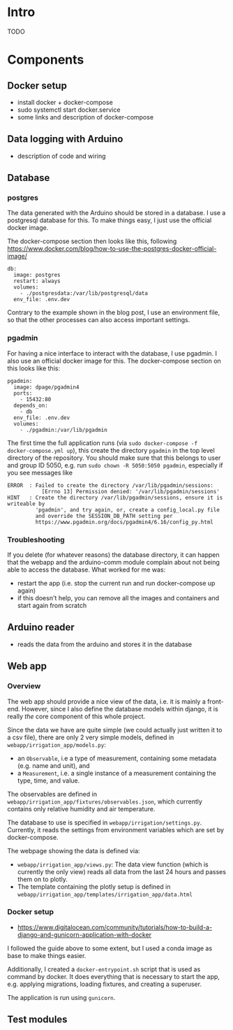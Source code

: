 * Intro

TODO

* Components
** Docker setup
- install docker + docker-compose
- sudo systemctl start docker.service
- some links and description of docker-compose
** Data logging with Arduino
- description of code and wiring
** Database

*** postgres

The data generated with the Arduino should be stored in a database. I use a
postgresql database for this. To make things easy, I just use the official
docker image.

The docker-compose section then looks like this, following
https://www.docker.com/blog/how-to-use-the-postgres-docker-official-image/

#+begin_src
  db:
    image: postgres
    restart: always
    volumes:
      - ./postgresdata:/var/lib/postgresql/data
    env_file: .env.dev
#+end_src

Contrary to the example shown in the blog post, I use an environment file, so
that the other processes can also access important settings.

*** pgadmin

For having a nice interface to interact with the database, I use pgadmin. I
also use an official docker image for this. The docker-compose section on this
looks like this:

#+begin_src
  pgadmin:
    image: dpage/pgadmin4
    ports:
      - 15432:80
    depends_on:
      - db
    env_file: .env.dev
    volumes:
      - ./pgadmin:/var/lib/pgadmin
#+end_src

The first time the full application runs (via ~sudo docker-compose -f
docker-compose.yml up~), this create the directory ~pgadmin~ in the top level
directory of the repository. You should make sure that this belongs to user and
group ID 5050, e.g. run ~sudo chown -R 5050:5050 pgadmin~, especially if you
see messages like

#+begin_src
ERROR  : Failed to create the directory /var/lib/pgadmin/sessions:
           [Errno 13] Permission denied: '/var/lib/pgadmin/sessions'
HINT   : Create the directory /var/lib/pgadmin/sessions, ensure it is writeable by
         'pgadmin', and try again, or, create a config_local.py file
         and override the SESSION_DB_PATH setting per
         https://www.pgadmin.org/docs/pgadmin4/6.16/config_py.html
#+end_src

*** Troubleshooting

If you delete (for whatever reasons) the database directory, it can happen that
the webapp and the arduino-comm module complain about not being able to access
the database. What worked for me was:
- restart the app (i.e. stop the current run and run docker-compose up again)
- if this doesn't help, you can remove all the images and containers and start
  again from scratch

** Arduino reader
- reads the data from the arduino and stores it in the database

** Web app

*** Overview

The web app should provide a nice view of the data, i.e. it is mainly a
front-end. However, since I also define the database models within django, it
is really /the/ core component of this whole project.

Since the data we have are quite simple (we could actually just written it to a
csv file), there are only 2 very simple models, defined in
~webapp/irrigation_app/models.py~:
- an ~Observable~, i.e a type of measurement, containing some metadata
  (e.g. name and unit), and
- a ~Measurement~, i.e. a single instance of a measurement containing the type,
  time, and value.

The observables are defined in
~webapp/irrigation_app/fixtures/observables.json~, which currently contains
only relative humidity and air temperature.

The database to use is specified in ~webapp/irrigation/settings.py~. Currently,
it reads the settings from environment variables which are set by
docker-compose.


The webpage showing the data is defined via:
- ~webapp/irrigation_app/views.py~: The data view function (which is currently
  the only view) reads all data from the last 24 hours and passes them on to
  plotly.
- The template containing the plotly setup is defined in
  ~webapp/irrigation_app/templates/irrigation_app/data.html~


*** Docker setup
- https://www.digitalocean.com/community/tutorials/how-to-build-a-django-and-gunicorn-application-with-docker

I followed the guide above to some extent, but I used a conda image as base to
make things easier.

Additionally, I created a ~docker-entrypoint.sh~ script that is used as command
by docker. It does everything that is necessary to start the app, e.g. applying
migrations, loading fixtures, and creating a superuser.

The application is run using ~gunicorn~.


** Test modules
